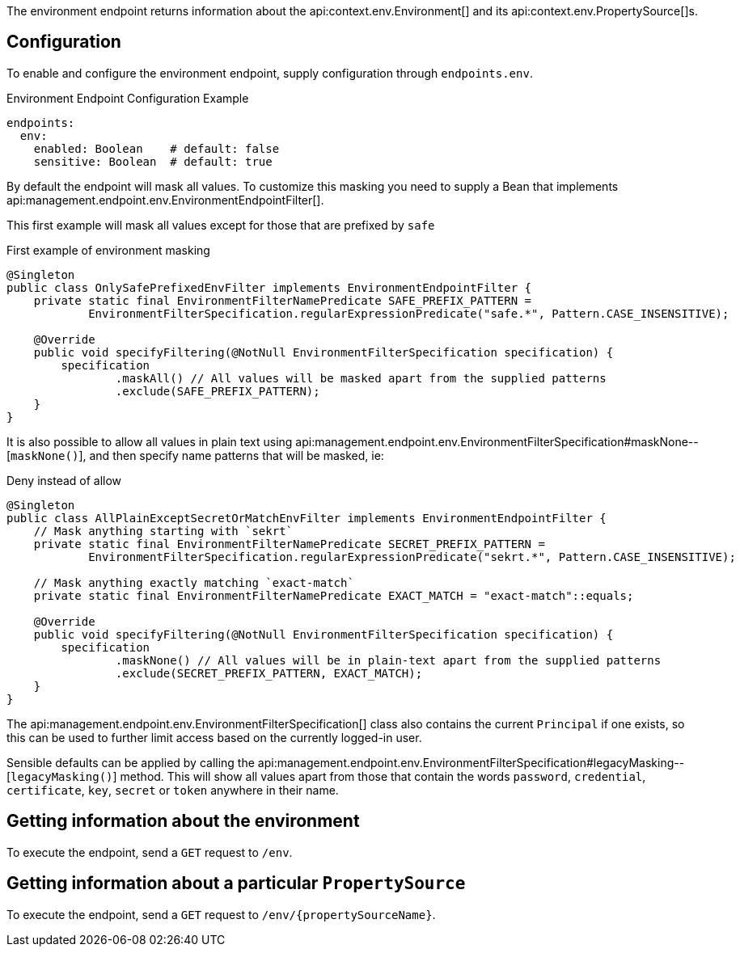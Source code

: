 The environment endpoint returns information about the api:context.env.Environment[] and its api:context.env.PropertySource[]s.

== Configuration

To enable and configure the environment endpoint, supply configuration through `endpoints.env`.

.Environment Endpoint Configuration Example
[source,yaml]
----
endpoints:
  env:
    enabled: Boolean    # default: false
    sensitive: Boolean  # default: true
----

By default the endpoint will mask all values.
To customize this masking you need to supply a Bean that implements api:management.endpoint.env.EnvironmentEndpointFilter[].

This first example will mask all values except for those that are prefixed by `safe`

.First example of environment masking
[source,java]
----
@Singleton
public class OnlySafePrefixedEnvFilter implements EnvironmentEndpointFilter {
    private static final EnvironmentFilterNamePredicate SAFE_PREFIX_PATTERN =
            EnvironmentFilterSpecification.regularExpressionPredicate("safe.*", Pattern.CASE_INSENSITIVE);

    @Override
    public void specifyFiltering(@NotNull EnvironmentFilterSpecification specification) {
        specification
                .maskAll() // All values will be masked apart from the supplied patterns
                .exclude(SAFE_PREFIX_PATTERN);
    }
}
----

It is also possible to allow all values in plain text using api:management.endpoint.env.EnvironmentFilterSpecification#maskNone--[`maskNone()`], and then specify name patterns that will be masked, ie:

.Deny instead of allow
[source,java]
----
@Singleton
public class AllPlainExceptSecretOrMatchEnvFilter implements EnvironmentEndpointFilter {
    // Mask anything starting with `sekrt`
    private static final EnvironmentFilterNamePredicate SECRET_PREFIX_PATTERN =
            EnvironmentFilterSpecification.regularExpressionPredicate("sekrt.*", Pattern.CASE_INSENSITIVE);

    // Mask anything exactly matching `exact-match`
    private static final EnvironmentFilterNamePredicate EXACT_MATCH = "exact-match"::equals;

    @Override
    public void specifyFiltering(@NotNull EnvironmentFilterSpecification specification) {
        specification
                .maskNone() // All values will be in plain-text apart from the supplied patterns
                .exclude(SECRET_PREFIX_PATTERN, EXACT_MATCH);
    }
}
----

The api:management.endpoint.env.EnvironmentFilterSpecification[] class
also contains the current `Principal` if one exists, so this can be used to further limit access based on the
currently logged-in user.

Sensible defaults can be applied by calling the api:management.endpoint.env.EnvironmentFilterSpecification#legacyMasking--[`legacyMasking()`] method.
This will show all values apart from those that contain the words `password`, `credential`, `certificate`, `key`, `secret` or `token` anywhere in their name.

== Getting information about the environment

To execute the endpoint, send a `GET` request to `/env`.

== Getting information about a particular `PropertySource`

To execute the endpoint, send a `GET` request to `/env/{propertySourceName}`.
